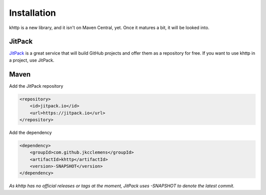 .. _install:

Installation
============

khttp is a new library, and it isn't on Maven Central, yet. Once it matures a bit, it will be looked into.

JitPack
-------

`JitPack <https://jitpack.io/>`_ is a great service that will build GitHub projects and offer them as a repository for
free. If you want to use khttp in a project, use JitPack.

Maven
-----

Add the JitPack repository

.. code-block:: xml

	<repository>
	    <id>jitpack.io</id>
	    <url>https://jitpack.io</url>
	</repository>

Add the dependency

.. code-block:: xml

	<dependency>
	    <groupId>com.github.jkcclemens</groupId>
	    <artifactId>khttp</artifactId>
	    <version>-SNAPSHOT</version>
	</dependency>

*As khttp has no official releases or tags at the moment, JitPack uses -SNAPSHOT to denote the latest commit.*
